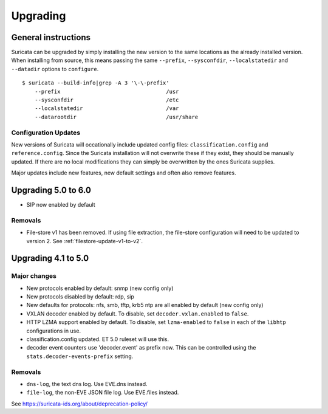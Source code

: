Upgrading
=========

General instructions
--------------------

Suricata can be upgraded by simply installing the new version to the same
locations as the already installed version. When installing from source,
this means passing the same ``--prefix``, ``--sysconfdir``,
``--localstatedir`` and ``--datadir`` options to ``configure``.

::

    $ suricata --build-info|grep -A 3 '\-\-prefix'
        --prefix                                 /usr
        --sysconfdir                             /etc
        --localstatedir                          /var
        --datarootdir                            /usr/share


Configuration Updates
~~~~~~~~~~~~~~~~~~~~~

New versions of Suricata will occationally include updated config files:
``classification.config`` and ``reference.config``. Since the Suricata
installation will not overwrite these if they exist, they should be manually
updated. If there are no local modifications they can simply be overwritten
by the ones Suricata supplies.

Major updates include new features, new default settings and often also
remove features.

Upgrading 5.0 to 6.0
--------------------
- SIP now enabled by default

Removals
~~~~~~~~
- File-store v1 has been removed. If using file extraction, the file-store configuration will need to be updated to version 2. See :ref:`filestore-update-v1-to-v2`.

Upgrading 4.1 to 5.0
--------------------

Major changes
~~~~~~~~~~~~~
- New protocols enabled by default: snmp (new config only)
- New protocols disabled by default: rdp, sip
- New defaults for protocols: nfs, smb, tftp, krb5 ntp are all enabled
  by default (new config only)
- VXLAN decoder enabled by default. To disable, set
  ``decoder.vxlan.enabled`` to ``false``.
- HTTP LZMA support enabled by default. To disable, set ``lzma-enabled``
  to ``false`` in each of the ``libhtp`` configurations in use.
- classification.config updated. ET 5.0 ruleset will use this.
- decoder event counters use 'decoder.event' as prefix now. This can
  be controlled using the ``stats.decoder-events-prefix`` setting.

Removals
~~~~~~~~
- ``dns-log``, the text dns log. Use EVE.dns instead.
- ``file-log``, the non-EVE JSON file log. Use EVE.files instead.

See https://suricata-ids.org/about/deprecation-policy/
